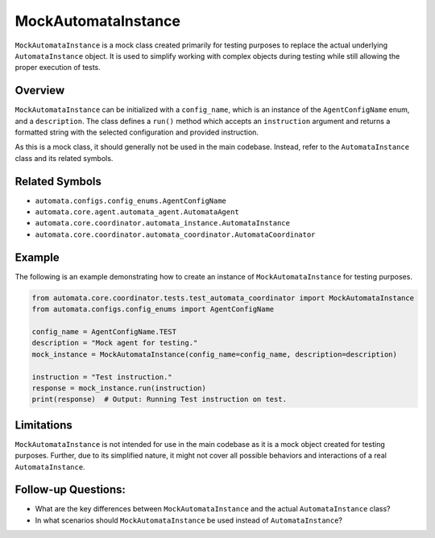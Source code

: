 MockAutomataInstance
====================

``MockAutomataInstance`` is a mock class created primarily for testing
purposes to replace the actual underlying ``AutomataInstance`` object.
It is used to simplify working with complex objects during testing while
still allowing the proper execution of tests.

Overview
--------

``MockAutomataInstance`` can be initialized with a ``config_name``,
which is an instance of the ``AgentConfigName`` enum, and a
``description``. The class defines a ``run()`` method which accepts an
``instruction`` argument and returns a formatted string with the
selected configuration and provided instruction.

As this is a mock class, it should generally not be used in the main
codebase. Instead, refer to the ``AutomataInstance`` class and its
related symbols.

Related Symbols
---------------

-  ``automata.configs.config_enums.AgentConfigName``
-  ``automata.core.agent.automata_agent.AutomataAgent``
-  ``automata.core.coordinator.automata_instance.AutomataInstance``
-  ``automata.core.coordinator.automata_coordinator.AutomataCoordinator``

Example
-------

The following is an example demonstrating how to create an instance of
``MockAutomataInstance`` for testing purposes.

.. code:: python

   from automata.core.coordinator.tests.test_automata_coordinator import MockAutomataInstance
   from automata.configs.config_enums import AgentConfigName

   config_name = AgentConfigName.TEST
   description = "Mock agent for testing."
   mock_instance = MockAutomataInstance(config_name=config_name, description=description)

   instruction = "Test instruction."
   response = mock_instance.run(instruction)
   print(response)  # Output: Running Test instruction on test.

Limitations
-----------

``MockAutomataInstance`` is not intended for use in the main codebase as
it is a mock object created for testing purposes. Further, due to its
simplified nature, it might not cover all possible behaviors and
interactions of a real ``AutomataInstance``.

Follow-up Questions:
--------------------

-  What are the key differences between ``MockAutomataInstance`` and the
   actual ``AutomataInstance`` class?
-  In what scenarios should ``MockAutomataInstance`` be used instead of
   ``AutomataInstance``?

